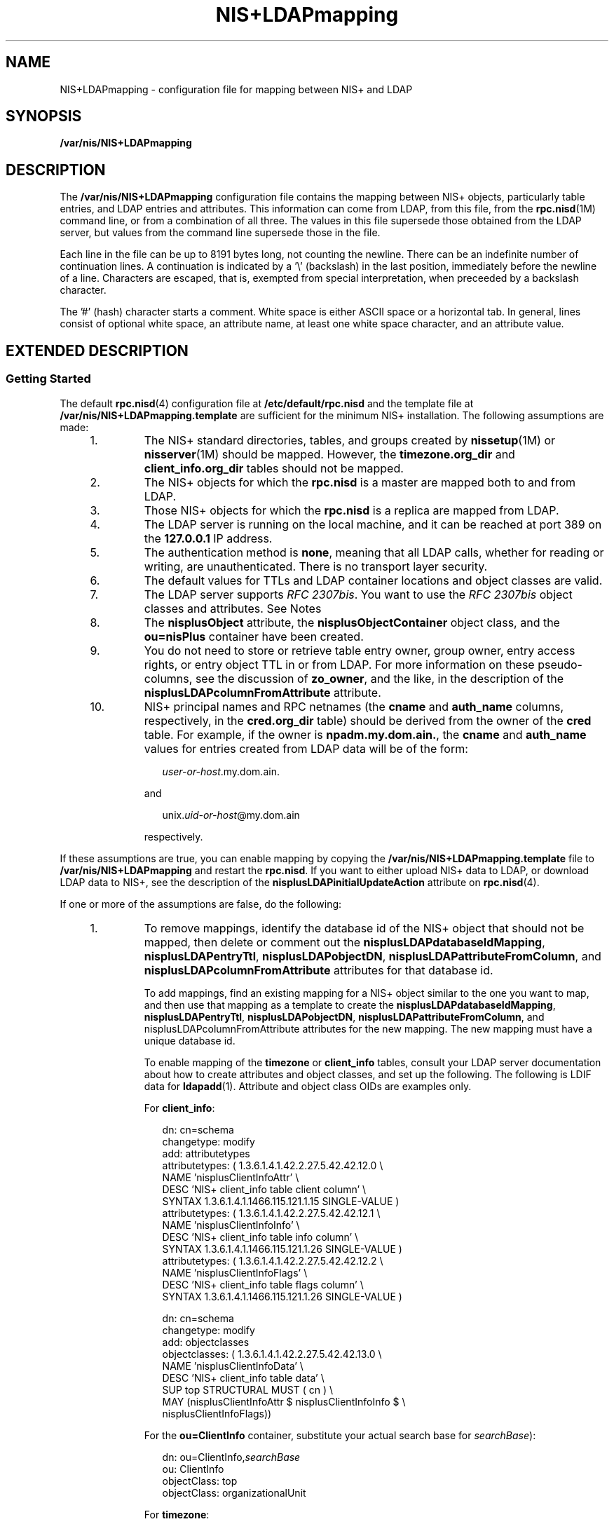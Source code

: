 '\" te
.\" Copyright (C) 2003, Sun Microsystems, Inc. All Rights Reserved
.\" Copyright (c) 2012-2013, J. Schilling
.\" Copyright (c) 2013, Andreas Roehler
.\" CDDL HEADER START
.\"
.\" The contents of this file are subject to the terms of the
.\" Common Development and Distribution License ("CDDL"), version 1.0.
.\" You may only use this file in accordance with the terms of version
.\" 1.0 of the CDDL.
.\"
.\" A full copy of the text of the CDDL should have accompanied this
.\" source.  A copy of the CDDL is also available via the Internet at
.\" http://www.opensource.org/licenses/cddl1.txt
.\"
.\" When distributing Covered Code, include this CDDL HEADER in each
.\" file and include the License file at usr/src/OPENSOLARIS.LICENSE.
.\" If applicable, add the following below this CDDL HEADER, with the
.\" fields enclosed by brackets "[]" replaced with your own identifying
.\" information: Portions Copyright [yyyy] [name of copyright owner]
.\"
.\" CDDL HEADER END
.TH NIS+LDAPmapping 4 "13 Feb 2003" "SunOS 5.11" "File Formats"
.SH NAME
NIS+LDAPmapping \- configuration file for mapping between NIS+ and LDAP
.SH SYNOPSIS
.LP
.nf
\fB/var/nis/NIS+LDAPmapping\fR
.fi

.SH DESCRIPTION
.sp
.LP
The
.B /var/nis/NIS+LDAPmapping
configuration file contains the mapping
between NIS+ objects, particularly table entries, and LDAP entries and
attributes. This information can come from LDAP, from this file, from the
.BR rpc.nisd (1M)
command line, or from a combination of all three. The
values in this file supersede those obtained from the LDAP server, but
values from the command line supersede those in the file.
.sp
.LP
Each line in the file can be up to 8191 bytes long, not counting the
newline. There can be an indefinite number of continuation lines. A
continuation is indicated by a '\e' (backslash) in the last position,
immediately before the newline of a line. Characters are escaped, that is,
exempted from special interpretation, when preceeded by a backslash
character.
.sp
.LP
The '#' (hash) character starts a comment. White space is either ASCII
space or a horizontal tab. In general, lines consist of optional white
space, an attribute name, at least one white space character, and an
attribute value.
.SH EXTENDED DESCRIPTION
.SS "Getting Started"
.sp
.LP
The default
.BR rpc.nisd (4)
configuration file at
.B /etc/default/rpc.nisd
and the template file at
.B /var/nis/NIS+LDAPmapping.template
are sufficient for the minimum NIS+
installation. The following assumptions are made:
.RS +4
.TP
1.
The NIS+ standard directories, tables, and groups created by
.BR nissetup (1M)
or
.BR nisserver "(1M) should be mapped. However, the"
.B timezone.org_dir
and
.B client_info.org_dir
tables should not be
mapped.
.RE
.RS +4
.TP
2.
The NIS+ objects for which the
.B rpc.nisd
is a master are mapped both
to and from LDAP.
.RE
.RS +4
.TP
3.
Those NIS+ objects for which the
.B rpc.nisd
is a replica are mapped
from LDAP.
.RE
.RS +4
.TP
4.
The LDAP server is running on the local machine, and it can be reached at
port 389 on the
.B 127.0.0.1
IP address.
.RE
.RS +4
.TP
5.
The authentication method is
.BR none ,
meaning that all LDAP calls,
whether for reading or writing, are unauthenticated. There is no transport
layer security.
.RE
.RS +4
.TP
6.
The default values for TTLs and LDAP container locations and object classes
are valid.
.RE
.RS +4
.TP
7.
The LDAP server supports
.IR "RFC 2307bis" .
You want to use the \fIRFC 2307bis\fR object classes and attributes. See Notes
.RE
.RS +4
.TP
8.
The
.B nisplusObject
attribute, the
.B nisplusObjectContainer
object
class, and the
.B ou=nisPlus
container have been created.
.RE
.RS +4
.TP
9.
You do not need to store or retrieve table entry owner, group owner, entry
access rights, or entry object TTL in or from LDAP. For more information on
these pseudo-columns, see the discussion of
.BR zo_owner ,
and the like, in
the description of the
.B nisplusLDAPcolumnFromAttribute
attribute.
.RE
.RS +4
.TP
10.
NIS+ principal names and RPC netnames (the
.B cname
and
.BR auth_name
columns, respectively, in the
.B cred.org_dir
table) should be derived
from the owner of the
.B cred
table. For example, if the owner is
.BR npadm.my.dom.ain. ,
the
.B cname
and
.B auth_name
values for
entries created from LDAP data will be of the form:
.sp
.in +2
.nf
\fIuser-or-host\fR.my.dom.ain.
.fi
.in -2

and
.sp
.in +2
.nf
unix.\fIuid-or-host\fR@my.dom.ain
.fi
.in -2

respectively.
.RE
.sp
.LP
If these assumptions are true, you can enable mapping by copying the
.B /var/nis/NIS+LDAPmapping.template
file to
.B /var/nis/NIS+LDAPmapping
and restart the
.BR rpc.nisd .
If you want
to either upload NIS+ data to LDAP, or download LDAP data to NIS+, see the
description of the
.B nisplusLDAPinitialUpdateAction
attribute on
.BR rpc.nisd (4).
.sp
.LP
If one or more of the assumptions are false, do the following:
.RS +4
.TP
1.
To remove mappings, identify the database id of the NIS+ object that should
not be mapped, then delete or comment out the
.BR nisplusLDAPdatabaseIdMapping ,
.BR nisplusLDAPentryTtl ,
.BR nisplusLDAPobjectDN ,
.BR nisplusLDAPattributeFromColumn ,
and
.B nisplusLDAPcolumnFromAttribute
attributes for that database id.
.sp
To add mappings, find an existing mapping for a NIS+ object similar to the
one you want to map, and then use that mapping as a template to create the
.BR nisplusLDAPdatabaseIdMapping ,
.BR nisplusLDAPentryTtl ,
.BR nisplusLDAPobjectDN ,
.BR nisplusLDAPattributeFromColumn ,
and
nisplusLDAPcolumnFromAttribute\fR attributes for the new mapping. The new
mapping must have a unique database id.
.sp
To enable mapping of the
.B timezone
or
.B client_info
tables,
consult your LDAP server documentation about how to create attributes and
object classes, and set up the following. The following is LDIF data for
.BR ldapadd (1).
Attribute and object class OIDs are examples only.
.sp
For
.BR client_info :
.sp
.in +2
.nf
dn: cn=schema
changetype: modify
add: attributetypes
attributetypes: ( 1.3.6.1.4.1.42.2.27.5.42.42.12.0 \e
   NAME 'nisplusClientInfoAttr' \e
   DESC 'NIS+ client_info table client column' \e
   SYNTAX 1.3.6.1.4.1.1466.115.121.1.15 SINGLE-VALUE )
attributetypes: ( 1.3.6.1.4.1.42.2.27.5.42.42.12.1 \e
   NAME 'nisplusClientInfoInfo' \e
   DESC 'NIS+ client_info table info column' \e
   SYNTAX 1.3.6.1.4.1.1466.115.121.1.26 SINGLE-VALUE )
attributetypes: ( 1.3.6.1.4.1.42.2.27.5.42.42.12.2 \e
   NAME 'nisplusClientInfoFlags' \e
   DESC 'NIS+ client_info table flags column' \e
   SYNTAX 1.3.6.1.4.1.1466.115.121.1.26 SINGLE-VALUE )

dn: cn=schema
changetype: modify
add: objectclasses
objectclasses:  ( 1.3.6.1.4.1.42.2.27.5.42.42.13.0 \e
   NAME 'nisplusClientInfoData' \e
   DESC 'NIS+ client_info table data' \e
   SUP top STRUCTURAL MUST ( cn ) \e
   MAY (nisplusClientInfoAttr $ nisplusClientInfoInfo $ \e
       nisplusClientInfoFlags))
.fi
.in -2

For the
.B ou=ClientInfo
container, substitute your actual search base
for
.IR searchBase ):
.sp
.in +2
.nf
dn: ou=ClientInfo,\fIsearchBase\fR
ou: ClientInfo
objectClass: top
objectClass: organizationalUnit
.fi
.in -2

For
.BR timezone :
.sp
.in +2
.nf
dn: cn=schema
changetype: modify
add: attributetypes
attributetypes: ( 1.3.6.1.4.1.42.2.27.5.42.42.15.0 \e
          NAME 'nisplusTimeZone' \e
          DESC 'tzone column from NIS+ timezone table' \e
          SYNTAX 1.3.6.1.4.1.1466.115.121.1.26 SINGLE-VALUE )

dn: cn=schema
changetype: modify
add: objectclasses
objectclasses:  ( 1.3.6.1.4.1.42.2.27.5.42.42.16.0 \e
          NAME 'nisplusTimeZoneData' \e
          DESC 'NIS+ timezone table data' \e
          SUP top STRUCTURAL MUST ( cn ) \e
          MAY ( nisplusTimeZone $ description ) )
.fi
.in -2

For the
.B ou=Timezone
container:
.sp
.in +2
.nf
dn: ou=Timezone,\fIsearchBase\fR
ou: Timezone
objectClass: top
objectClass: organizationalUnit
.fi
.in -2

Uncomment the mapping attributes for
.B timezone
and
.B client_info
in the mapping file, and restart the
.BR rpc.nisd (1M)
daemon.
.RE
.RS +4
.TP
2.
To disable write mapping, edit the
.B nisplusLDAPobjectDN
value for the
appropriate database id. Remove the
.B writeObjectSpec
value, leaving
only the
.B readObjectSpec
value. Make sure there are no trailing
colons.
.sp
To disable read mapping, remove the
.BR readObjectSpec ,
leaving the
database id, two colons, and the
.B writeObjectSpec
value.
.RE
.RS +4
.TP
3.
Replicas cannot write-map objects. Remove disable read mapping, remove
mapping entirely for the relevant database ids, as described above.
.RE
.RS +4
.TP
4.
Change the
.B preferredServerList
value to the correct server
address(es) and port(s). If configuration data is retrieved fromLDAP, also
edit the
.B nisplusLDAPpreferredServerList
value.
.RE
.RS +4
.TP
5.
Edit the
.B authenticationMethod
attribute value to the authentication
method that you want to use. If configuration data is retrieved from LDAP,
edit the
.B nisplusLDAPconfigAuthenticationMethod
value. If the method is
anything other than
.BR none ,
you will need to specify one or more of the
following, depending upon the method.
.sp
.ne 2
.mk
.na
.B nisplusLDAPconfigProxyUser
.ad
.br
.na
.B nisplusLDAPproxyUser
.ad
.sp .6
.RS 4n
The bind-DN to use for authentication.
.RE

.sp
.ne 2
.mk
.na
.B nisplusLDAPconfigProxyPassword
.ad
.br
.na
.B nisplusLDAPproxyPassword
.ad
.sp .6
.RS 4n
The password or key for the bind-DN and method. Make sure that the file
containing the password or key is protected from access by unauthorized
users.
.RE

To use transport layer security, set
.B nisplusLDAPconfigTLS
or
.B nisplusLDAPTLS
to
.BR ssl ,
and set
.B nisplusLDAPconfigTLSCertificateDBPath
or
.B nisplusLDAPTLSCertificateDBPath
to the file containing the certificate
DB. In order to successfully use authentication and transport layer
security, the server must also support the chosen values.
.RE
.RS +4
.TP
6.
To change the
.BR TTL s,
edit the \fBnisplusLDAPentryTtl\fR for the
appropriate database id.
.sp
To change LDAP container locations or object classes, edit the
.B nisplusLDAPobjectDN
value for the appropriate database id.
.RE
.RS +4
.TP
7.
To determine which object classes and attributes are supported, consult
your LDAP server documentation. If you are using the iPlanet directory
server, see
.BR idsconfig (1M)
for information to set up \fIRFC 2307bis\fR
object classes and attributes.
.RE
.RS +4
.TP
8.
Refer to your LDAP server documentation for how to create attributes and
object classes, and set up the following:
.sp
.in +2
.nf
dn: cn=schema
changetype: modify
add: attributetypes
attributetypes: ( 1.3.6.1.4.1.42.2.27.5.42.42.1.0 \e
          NAME 'nisplusObject' \e
          DESC 'An opaque representation of a NIS+ object' \e
          SYNTAX 1.3.6.1.4.1.1466.115.121.1.5 SINGLE-VALUE )

dn: cn=schema
changetype: modify
add: objectclasses
objectclasses: ( 1.3.6.1.4.1.42.2.27.5.42.42.2.0 \e
         NAME 'nisplusObjectContainer' \e
         SUP top STRUCTURAL DESC 'Abstraction of a NIS+ object' \e
         MUST ( cn $ nisplusObject ) )

.fi
.in -2

.B ou=nisPlus
is a container assumed to reside at the
.BR defaultSearchBase .
See
.BR rpc.nisd (4).
The following LDIF input to
.BR ldapadd (1)
will create the
.BR "ou=nisPlus container" .
Replace
.B dc=some,dc=domain
with your actual base.
.sp
.in +2
.nf
dn: ou=nisPlus,dc=some,dc=domain
ou: nisPlus
objectClass: top
objectClass: organizationalUnit
.fi
.in -2

The
.BR nisplusObjectContainer ,
.BR nisplusObject ,
and
.BR ou=nisPlus
labels are suggestions. If you change
.BR nisplusObjectContainer ,
or
ou=nisPlus\fR, edit the mapping file to reflect this. To change
.BR nisplusObject ,
for example, to
.BR myObject ,
add
.B nisplusObject=myObject
to the
.B filterAttrValList
and
.B attrValList
portions of the
.B readObjectSpec
and
.B writeObjectSpec
of the
.B nisplusLDAPobjectDN
value for the
mapping. See the description of
.B nisplusLDAPobjectDN
below.
.RE
.RS +4
.TP
9.
Refer to your LDAP server documentation for how to create attributes and
object classes, and set up the following. The following is LDIF data for
.BR ldapadd (1).
Attribute and object class OIDs are examples only.
.sp
.in +2
.nf
dn: cn=schema
changetype: modify
add: attributetypes
attributetypes: ( 1.3.6.1.4.1.42.2.27.5.42.42.4.0 \e
          NAME 'nisplusEntryOwner' \e
          DESC 'Opaque representation of NIS+ entry owner' \e
          SYNTAX 1.3.6.1.4.1.1466.115.121.1.26 SINGLE-VALUE )
attributetypes: ( 1.3.6.1.4.1.42.2.27.5.42.42.4.1 \e
          NAME 'nisplusEntryGroup' \e
          DESC 'Opaque representation of NIS+ entry group' \e
          SYNTAX 1.3.6.1.4.1.1466.115.121.1.26 SINGLE-VALUE )
attributetypes: ( 1.3.6.1.4.1.42.2.27.5.42.42.4.2 \e
          NAME 'nisplusEntryAccess' \e
          DESC 'Opaque representation of NIS+ entry access' \e
          SYNTAX 1.3.6.1.4.1.1466.115.121.1.26 SINGLE-VALUE )
attributetypes: ( 1.3.6.1.4.1.42.2.27.5.42.42.4.3
          NAME 'nisplusEntryTtl' \e
          DESC 'Opaque representation of NIS+ entry TTL' \e
          SYNTAX 1.3.6.1.4.1.1466.115.121.1.26 SINGLE-VALUE )

dn: cn=schema
changetype: modify
add: objectclasses
objectclasses:  ( 1.3.6.1.4.1.42.2.27.5.42.42.5.0 \e
       NAME 'nisplusEntryData' \e
       SUP top STRUCTURAL DESC 'NIS+ entry object non-column data' \e
       MUST ( cn ) MAY ( nisplusEntryOwner $ nisplusEntryGroup $ \e
       nisplusEntryAccess $ nisplusEntryTtl ) )
.fi
.in -2

Edit the mapping file to enable storing entry owner, group, access, and TTL
in LDAP. The template mapping file
.B /var/nis/NIS+LDAPmapping.template
has commented-out sections for the
.B passwd
and
.B cred
database ids
that show how this can be done.
.RE
.RS +4
.TP
10.
To preserve the
.B cname
and
.B auth_name
column data when
.B cred.org_dir
entries are stored in NIS+, you can create the
.B nisplusPrincipalName
and
.B nisplusNetname
attributes. See your
LDAP server documentation for how to create attributes and object classes,
and set up the following:
.sp
.in +2
.nf
dn: cn=schema
changetype: modify
add: attributetypes
attributetypes: ( 1.3.6.1.4.1.42.2.27.5.42.42.7.0 \e
          NAME 'nisplusPrincipalName' \e
          DESC 'NIS+ principal name' \e
          EQUALITY caseIgnoreIA5Match SINGLE-VALUE \e
          SYNTAX 1.3.6.1.4.1.1466.115.121.1.15 )
attributetypes: ( 1.3.6.1.4.1.42.2.27.5.42.42.9.0 \e
          NAME 'nisplusNetname' \e
          DESC 'Secure RPC netname' \e
          EQUALITY caseIgnoreIA5Match SINGLE-VALUE \e
          SYNTAX 1.3.6.1.4.1.1466.115.121.1.15 )

dn: cn=schema
changetype: modify
add: objectclasses
objectclasses:  ( 1.3.6.1.4.1.42.2.27.5.42.42.10.0
         NAME 'nisplusAuthName' \e
         SUP top AUXILLIARY DESC 'NIS+ authentication identifiers' \e
         MAY ( nisplusPrincipalName $ nisplusNetname ) )
.fi
.in -2

Edit the mapping file to use the new
.B nisplusPrincipalName
and
.BR nisplusNetname .
The template
.B /var/nis/NIS+LDAPmapping
file
.RB "contains commented-out sections that support the" " nisplusPrincipalName"
and
.B nisplusNetname
attributes. See the
.BR nisplusLDAPobjectDN ,
.B nisplusLDAPattributeFromColumn
and
.B nisplusLDAPcolumnFromAttribute
attribute values for the
.BR credlocal ,
.BR creduser ,
and
.B crednode
database ids .
.RE
.SS "Attributes for Data Mapping"
.sp
.LP
The following attributes are recognized. Any values specified for these
attributes in the file, including an empty value, override values obtained
from LDAP.
.sp
.LP
There are several attributes that can have multiple values, one for each
database id. Depending on the source, the multiple values are specified in
the following ways:
.sp
.ne 2
.mk
.na
.B LDAP
.ad
.RS 11n
.rt
Multi-valued attributes, where each value corresponds to one database id.
.RE

.sp
.ne 2
.mk
.na
.B File
.ad
.RS 11n
.rt
One line, which may be continued, for each value (database id). The line
starts with the name of the attribute
.RE

.sp
.ne 2
.mk
.na
.B Command
.ad
.RS 11n
.rt
 \fB-x\fR option for each value (database id).
.RE

.sp
.LP
Unless otherwise noted, all elements of the syntaxes below may be
surrounded by white space. Separator characters and white space must be
escaped if they are part of syntactic elements.
.sp
.ne 2
.mk
.na
.B nisplusLDAPdatabaseIdMapping
.ad
.sp .6
.RS 4n
Maps a database id to a NIS+ object. If the object name is not fully
qualified, that is, it does not end in a dot, the
.B nisplusLDAPbaseDomain
is appended. See
.BR rpc.nisd (4).
There is no
default value. The syntax of the value is:
.sp
.in +2
.nf
databaseId ":" objectspec
.fi
.in -2

where
.sp
.ne 2
.mk
.na
.B databaseId
.ad
.RS 14n
.rt
Label identifying a subset of a NIS+ object for mapping purposes.
.RE

.sp
.ne 2
.mk
.na
.B objectspec
.ad
.RS 14n
.rt
\fBobjectname | "[" indexlist "]" tablename\fR
.RE

.sp
.ne 2
.mk
.na
.B objectname
.ad
.RS 14n
.rt
The name of a NIS+ object (including tables)
.RE

.sp
.ne 2
.mk
.na
.B tablename
.ad
.RS 14n
.rt
The name of a NIS+ table
.RE

.sp
.ne 2
.mk
.na
.B indexlist
.ad
.RS 14n
.rt
\fBcolspec ["," colspec]\fR
.RE

.sp
.ne 2
.mk
.na
.B colspec
.ad
.RS 14n
.rt
\fBcolname "=" colvalue\fR
.RE

.sp
.ne 2
.mk
.na
.B colname
.ad
.RS 14n
.rt
The name of a column in the table
.RE

.sp
.ne 2
.mk
.na
.B colvalue
.ad
.RS 14n
.rt
\fBcolvaluestring | \e" colvaluestring \e"\fR
.RE

The
.B [indexlist]tablename
form is intended for those cases where it is
necessary to select a subset of a NIS+ table. The subset are those NIS+
entries that match the
.BR indexlist .
If there are multiple indexed
specifications for a particular NIS+ table, they are tried in the order
retrieved until one matches. Note that retrieval order usually is
unspecified for multi-valued LDAP attributes. Hence, if using indexed
specifications when
.B nisplusLDAPdatabaseIdMapping
is retrieved from
LDAP, make sure that the subset match is unambiguous.
.sp
If the
.B colvaluestring
contains white space or commas, it must either
be surrounded by double quotes, or the special characters must be
escaped.Wildcards are allowed in the
.BR colvaluestring .
If the
.B objectname
or
.B tablename
is not fully qualified, the
.B nisplusLDAPbaseDomain
value is appended. If the
.B objectname
is
empty the value of
.B nisplusLDAPbaseDomain
is substituted.
.sp
The following example shows how to associate the
.B passwd
database id
with the
.B passwd.org_dir
table:
.sp
.in +2
.nf
passwd:passwd.org_dir
.fi
.in -2

The following example shows how to associate the LOCAL entries in the
.B cred.org_dir
table with the
.B credlocal
database id:
.sp
.in +2
.nf
credlocal:[auth_type=LOCAL]cred.org_dir
.fi
.in -2

The following example shows how to use the
.B creduser
database id for
those entries in the
.B cred.org_dir
table that represent credentials
(keys) for users. That is, they have a
.B netname
.RB ( auth_name )
of
the type
.BR unix.<numeric-id>@domain .
.sp
.in +2
.nf
creduser:[auth_type="D*",auth_name="unix.[0-9]*"]cred.org_dir
.fi
.in -2

.RE

.sp
.ne 2
.mk
.na
.B nisplusLDAPentryTtl
.ad
.sp .6
.RS 4n
Establish TTLs for NIS+ entries derived from LDAP. The syntax of the value
is:
.sp
.in +2
.nf
databaseId ":" initialTTLlo ":" initialTTLhi ":" runningTTL
.fi
.in -2

.sp
.ne 2
.mk
.na
.B initialTTLlo
.ad
.RS 16n
.rt
The lower limit for the initial TTL (in seconds) for data read from disk
when the
.B rpc.nisd
starts, or from LDAP during an initial down-load.
See
.BR rpc.nisd (4)
for the description of the
.B nisplusLDAPinitialUpdate
attribute. If
.B initialTTLhi
also is
specified, the actual
.B initialTTL
will be randomly selected from the
interval
.B initialTTLlo
to
.BR initialTTLhi ,
inclusive. If the field
is left empty, it yields the default value of 1800 seconds.
.RE

.sp
.ne 2
.mk
.na
.B initialTTLhi
.ad
.RS 16n
.rt
The upper limit for the initial TTL. If left empty, it defaults to 5400.
.RE

.sp
.ne 2
.mk
.na
.B runningTTL
.ad
.RS 16n
.rt
The TTL (in seconds) for data retrieved from LDAP while the
.B rpc.nisd
is running. Leave the field empty to obtain the default value of 3600
seconds.
.RE

If there is no specification of TTLs for a particular
.BR databaseId ,
the
default values are used. If the
.B initialTTLlo
and
.BR initialTTLhi
have the same value, the effect will be that all data known to the
.B rpc.nisd
at startup times out at the same time. Depending on NIS+ data
lookup patterns, this could cause spikes in rpc.nisd-to-LDAP traffic. In
order to avoid that, you can specify different
.B initialTTLlo
and
.B initialTTLhi
values and obtain a spread in initial TTLs. The NIS+
object TTL is a separate and distinct entity used for other purposes,
notably the TTL of NIS+ directory objects in the shared directory cache
managed by the
.BR nis_cachemgr "(1M). There is no connection between the"
.B nisplusLDAPentryTtl
and object TTL values for a NIS+ object.
.sp
The following example shows how to specify that entries in the NIS+ hosts
table read from LDAP should be valid for four hours. When the
.B rpc.nisd
restarts, the disk database entries are valid for between two and three
hours.
.sp
.in +2
.nf
hosts:7200:10800:14400
.fi
.in -2

.RE

.sp
.ne 2
.mk
.na
.B nisplusLDAPobjectDN
.ad
.sp .6
.RS 4n
Specifies the connection between a
.B databaseId
and the LDAP directory.
The syntax of the value is:
.sp
.in +2
.nf
databaseId ":" objectDN *( ";" objectDN )
.fi
.in -2

.sp
.ne 2
.mk
.na
.B objectDN
.ad
.RS 21n
.rt
\fBreadObjectSpec [":"[writeObjectSpec]]\fR
.RE

.sp
.ne 2
.mk
.na
.B readObjectSpec
.ad
.RS 21n
.rt
[\fBbaseAndScope [filterAttrValList]]\fR
.RE

.sp
.ne 2
.mk
.na
.B writeObjectSpec
.ad
.RS 21n
.rt
\fB[baseAndScope [attrValList [":" deleteDisp]]]\fR
.RE

.sp
.ne 2
.mk
.na
.B baseAndScope
.ad
.RS 21n
.rt
\fB[baseDN] ["?" [scope]]\fR
.RE

.sp
.ne 2
.mk
.na
.B filterAttrValList
.ad
.RS 21n
.rt
\fB["?" [filter | attrValList]]\fR
.RE

.sp
.ne 2
.mk
.na
.B scope
.ad
.RS 21n
.rt
\fB"base" | "one" | "sub"\fR
.RE

.sp
.ne 2
.mk
.na
.B attrValList
.ad
.RS 21n
.rt
\fBattribute "=" value *("," attribute "=" value)\fR
.RE

.sp
.ne 2
.mk
.na
.B deleteDisp
.ad
.RS 21n
.rt
\fB"always" | perDbId | "never"\fR
.RE

.sp
.ne 2
.mk
.na
.B perDbId
.ad
.RS 21n
.rt
\fB"dbid" "=" delDatabaseId\fR
.RE

.sp
.ne 2
.mk
.na
.B delDatabaseId
.ad
.RS 21n
.rt
database id per
.B nisplusLDAPdatabaseIdMapping
above.
.RE

The
.B baseDN
defaults to the value of the
.B defaultSearchBase
attribute. If the
.B baseDN
ends in a comma, the
.B defaultSearchBase
is appended.
.sp
.B scope
defaults to
.BR one .
It has no meaning and is ignored in a
.BR writeObjectSpec .
The
.B filter
is an LDAP search filter. There is
no default value. The
.B attrValList
is a list of attribute and value
pairs. There is no default value. As a convenience, if an
.B attrValList
is specified in a
.BR readObjectSpec ,
it is converted to a search filter
by ANDing together the attributes and values. For example, the attribute and
value list:
.sp
.in +2
.nf
objectClass=posixAccount,objectClass=shadowAccount
.fi
.in -2

is converted to the filter:
.sp
.in +2
.nf
(&(objectClass=posixAccount)(objectClass=shadowAccount))
.fi
.in -2

Entry objects are mapped by means of the relevant table mapping rules in
the
.B nisplusLDAPattributeFromColumn
and
.B nisplusLDAPcolumnFromAttribute
attributes. Entry objects do not have
explicit
.B nisplusLDAPobjectDN
attributes.
.sp
If a
.B writeObjectSpec
is omitted, and there is no trailing colon, the
effect is to not attempt writes at all. If there is a trailing colon after
the
.BR readObjectSpec ,
it is implied that the
.B writeObjectSpec
is
the same as the
.BR readObjectSpec .
.sp
Note that writes only are attempted by a master server for the mapped NIS+
object. Replicas silently ignore any
.BR writeObjectSpec:s .
.sp
The
.B deleteDisp
specifies how NIS+ object deletion should be reflected
in LDAP. The following values are recognized:
.sp
.ne 2
.mk
.na
.B always
.ad
.RS 22n
.rt
Always attempt to remove the LDAP entry. This is the default.
.RE

.sp
.ne 2
.mk
.na
.B dbid=delDatabaseId
.ad
.RS 22n
.rt
Set the mapped entries to values specified by the
.B nisplusLDAPattributeFromColumn
attribute values for
.BR delDatabaseId .
This only makes sense for the
.BR databaseId:s
corresponding to NIS+ tables or subsets of tables. For other NIS+ objects,
if
.B dbid=
is specified, the action will be
.BR always .
In the
.BR delDatabaseId ,
deletion of individual attributes can be specified by
leaving the RHS of the
.B =
in a mapping rule empty. The
.B delDatabaseId
rule set should specify a
.BR dn .
Otherwise, \fBthe rpc.nisd\fR might try to derive a \fBdn\fR by performing an LDAP lookup on
the attributes and values from the rule set, quite possibly with unexpected
results.
.RE

.sp
.ne 2
.mk
.na
.B never
.ad
.RS 22n
.rt
Upon NIS+ object deletion, the corresponding LDAP data is left unchanged.
If the NIS+ object is an entry, this means that the only effect of the
deletion is to temporarily remove it from the
.BR rpc.nisd "'s cache."
.RE

The following is an example of how to get the
.B ipnodes
table entries
from the
.B ou=Hosts
container under the default search base, and write
to the same place.
.sp
.in +2
.nf
ipnodes:ou=Hosts,?one?objectClass=ipHost:
.fi
.in -2

The following example shows how to obtain the
.B passwd
table entries
from the
.B ou=People
containers under the default search base, and also
from
.BR dc=another,dc=domain .
The latter is an example of the equivalent
of and replacement for a NIS+ table path. Writes should only be attempted to
the first
.BR objectDN .
NIS+ entry deletions for the first
.B objectDN
are not reflected in LDAP:
.sp
.in +2
.nf
passwd:ou=People,?one?objectClass=shadowAccount,\e
                objectClass=posixAccount::never;\e
        ou=People,dc=another,dc=domain,?one?\e
                objectClass=shadowAccount,\e
                objectClass=posixAccount
.fi
.in -2

The following example shows how to obtain the
.B passwd
table entries
from the
.B ou=People
container under the default search base. Upon NIS+
entry deletion, update the LDAP entry per the
.B passwd_delete
database
id:
.sp
.in +2
.nf
passwd:ou=People,?one?objectClass=shadowAccount,\e
                objectClass=posixAccount::\e
        dbid=passwd_delete
.fi
.in -2

where
.B nisplusLDAPattributeFromColumn
for
.B passwd_delete
could
be:
.sp
.in +2
.nf
passwd_delete:\e
        dn=("uid=%s,", name), \e
        uid=name, \e
        userPassword=("*NP*"), \e
        uidNumber=uid, \e
        gidNumber=gid, \e
        gecos=("INVALID: %s", gcos), \e
        homeDirectory=home, \e
        loginShell=("/bin/false"), \e
        (shadowLastChange,shadowMin,shadowMax, \e
         shadowWarning, shadowInactive,shadowExpire, \e
         shadowFlag)=(shadow, ":"), \e
        nisplusEntryOwner=zo_owner, \e
        nisplusEntryGroup=zo_group, \e
        nisplusEntryAccess=zo_access
.fi
.in -2

.RE

.sp
.ne 2
.mk
.na
.B nisplusLDAPcolumnFromAttribute
.ad
.sp .6
.RS 4n
 Specifies how a NIS+ table and column value is derived from LDAP attribute
values. The syntax is:
.sp
.in +2
.nf
databaseId ":" colattrspec *("," colattrspec)
.fi
.in -2

The format of
.B colattrspec
is shown below in the discussion of the
column and attribute conversion syntax.
.sp
The following is an example of how to map by direct copy and assignment the
value of the
.B ipHostNumber
attribute to the
.B addr
column:
.sp
.in +2
.nf
addr=ipHostNumber
.fi
.in -2

Formats for the column and attribute conversion syntax are discussed below,
including examples of complex attribute to column conversions..
.sp
There are four special pseudo-columns that are used to indicate non-column
entry object data:
.sp
.ne 2
.mk
.na
.B zo_owner
.ad
.RS 13n
.rt
The NIS+ principal that owns the entry object. By default, the
.B zo_owner
value is inherited from the table.
.RE

.sp
.ne 2
.mk
.na
.B zo_group
.ad
.RS 13n
.rt
The NIS+ group owner of the entry object. By default, the
.B zo_group
value is inherited from the table.
.RE

.sp
.ne 2
.mk
.na
.B zo_access
.ad
.RS 13n
.rt
The NIS+ access rights to the entry. Table column rights are stored in the
table. By default, the
.B zo_access
value is inherited from the table.
.RE

.sp
.ne 2
.mk
.na
.B zo_ttl
.ad
.RS 13n
.rt
The NIS+ TTL for the entry. This is not the TTL for the entry when cached
by the
.BR rpc.nisd .
By default, the
.B zo_ttl
value is inherited from
the table.
.RE

The default
.B /var/nis/NIS+LDAPmapping.template
assumes the existence
of the following corresponding LDAP attributes in the containers for the
.B passwd
and
.B cred
tables:
.br
.in +2
.B nisplusEntryOwner
.in -2
.br
.in +2
.B nisplusEntryGroup
.in -2
.br
.in +2
.B nisplusEntryAccess
.in -2
.br
.in +2
.B nisplusEntryTtl
.in -2
These attributes are not part of any schema specified in an
.I RFC
or
similar document. They must be created if they are to be used. They are
assumed to belong to the as
.B nisplusEntryData
object class, and they
contain a single string value. The format of this string is private, and
subject to change without notice.
.sp
For most tables, the non-column entry data can be inherited from the
containing table, and the pseudo-columns should be left unmapped. Notable
exceptions are the
.B passwd
and
.B cred
tables, if individual users
have access to modify their own passwd and cred entries. This would usually
be the case if the site is not running the
.BR rpc.nispasswdd (1M)
daemon.
.RE

.sp
.ne 2
.mk
.na
.B nisplusLDAPattributeFromColumn
.ad
.sp .6
.RS 4n
Specifies how an LDAP attribute value is derived from NIS+ table and column
values. The syntax is:
.sp
.in +2
.nf
databaseId ":" colattrspec *("," colattrspec )
.fi
.in -2

The format of
.B colattrspec
is shown below in the discussion of the
column and attribute conversion syntax.
.sp
As a special case, if the
.B dn
attribute value derived from a
.B colattrspec
ends in a comma (','), the
.B baseDN
from the
.B writeObjectSpec
is appended.
.sp
The following is an example of how to map the value of the
.BR addr
column to the
.B ipHostNumber
attribute by direct copy and assignment:
.sp
.in +2
.nf
ipHostNumber=addr
.fi
.in -2

All relevant attributes, including the
.BR dn ,
must be specified.
Non-column entry object data can be mapped as noted under the discussion of
.B nisplusLDAPcolumnFromAttribute
above.
.RE

.SS "Column and Attribute Conversion Syntax"
.sp
.LP
The general format of a
.B colattrspec
is:
.sp
.in +2
.nf
colattrspec     = lhs "=" rhs
lhs             = lval | namespeclist
rhs             = rval | [namespec]
namespeclist    = namespec | "(" namespec *("," namespec) ")"
.fi
.in -2

.sp
.LP
The
.B lval
and
.B rval
syntax are defined below at Values. The
format of a
.B namespec
is:
.sp
.ne 2
.mk
.na
.B namespec
.ad
.RS 16n
.rt
\fB["ldap:"] attrspec [searchTriple] | ["nis+:"] colspec  [objectspec]\fR
.RE

.sp
.ne 2
.mk
.na
.B colspec
.ad
.RS 16n
.rt
\fBcolumn | "(" column ")"\fR
.RE

.sp
.ne 2
.mk
.na
.B attrspec
.ad
.RS 16n
.rt
\fBattribute | "(" attribute ")"\fR
.RE

.sp
.ne 2
.mk
.na
.B searchTriple
.ad
.RS 16n
.rt
\fB":" [baseDN] ["?" [scope] ["?" [filter]]]\fR
.RE

.sp
.ne 2
.mk
.na
.B baseDN
.ad
.RS 16n
.rt
Base
.B DN
for search
.RE

.sp
.ne 2
.mk
.na
.B filter
.ad
.RS 16n
.rt
LDAP search filter
.RE

.sp
.ne 2
.mk
.na
.B objectspec
.ad
.RS 16n
.rt
.B objectspec
per
.BR nisplusLDAPdatabaseIdMapping
.RE

.sp
.LP
The repository specification in a
.B namespec
defaults as follows:
.RS +4
.TP
.ie t \(bu
.el o
For assignments to a column,
.B nis+:
on the LHS,
.BR ldap :
on the
RHS. NIS+ column values on the RHS are those that exist before the NIS+
entry is modified.
.RE
.RS +4
.TP
.ie t \(bu
.el o
For assignments to an attribute,
.B ldap:
on the LHS,
.B nis+:
on the
RHS. LDAP attribute values on the RHS are those that exist before the LDAP
entry is modified.
.RE
.sp
.LP
Enclosing the column or attribute name in parenthesis denotes a list of
column or attribute values. For attributes, the meaning is the list of all
attributes of that name, and the interpretation depends on the context. See
the discussion at Values. This list specification is ignored when a
.B searchTriple
or
.B objectspec
is supplied.
.sp
.LP
For columns, the
.B (colname)
syntax is used to map multiple attribute
instances to multiple NIS+ entries.
.sp
.LP
The
.B searchTriple
can be used to specify an attribute from a location
other than the read or write target. The defaults are as follows:
.sp
.ne 2
.mk
.na
.B baseDN
.ad
.RS 10n
.rt
If omitted, the default is the current
.BR objectDN .
If the
.BR baseDN
ends in a comma, the value of the
.B defaultSearchBase
attribute is
appended.
.RE

.sp
.ne 2
.mk
.na
.B scope
.ad
.RS 10n
.rt
.B one
.RE

.sp
.ne 2
.mk
.na
.B filter
.ad
.RS 10n
.rt
Empty
.RE

.sp
.LP
Similarly, the
.B objectspec
can be used to specify a column value from
a NIS+ table other than the one implicitly indicated by the
.BR databaseId .
If
.B searchTriple
or
.B objectspec
is explicitly
specified in a
.BR namespec ,
the retrieval or assignment, whether from or
to LDAP or NIS+, is performed without checking if read and write are enabled
for the LDAP container or NIS+ table.
.sp
.LP
Omitting the
.B namespec
in an
.B rhs
is only allowed if the
.B lhs
is one or more attributes. The effect is to delete the specified
attribute(s). In all other situations, an omitted
.B namespec
means that
the rule is ignored.
.sp
.LP
The
.B filter
can be a value. See Values. For example, to find the
.B ipHostNumber
using the
.BR cn ,
you could specify the following in
the
.B filter
field:
.sp
.in +2
.nf
ldap:ipHostNumber:?one?("cn=%s", (cname, "%s.*"))
.fi
.in -2

.sp
.LP
In order to remove ambiguity, the unmodified value of a single column or
attribute must be specified as the following when used in the filter
field.
.sp
.in +2
.nf
("%s", namespec)
.fi
.in -2

.sp
.LP
If the
.B filter
is not specified, the
.B scope
will be
.BR base ,
and the
.B baseDN
is assumed to be the
.B DN
of the entry that
contains the attribute to be retrieved or modified. To use previously
existing column or attribute values in the mapping rules requires a lookup
to find those values. Obviously, this will add to the time required to
perform the modification. Also, there is a window between the time when a
value is retrieved, and then slightly later, stored back. If the values have
changed in the mean time, the change may be overwritten.
.sp
.LP
When
.BR colattrspec s
are grouped into rule sets, in the value of a
.B nisplusLDAPcolumnFromAttribute
or
.BR nisplusLDAPattributeFromColumn
attribute, the evaluation of the
.BR colattrspec s
proceed in the listed
order. However, evaluation may be done in parallel for multiple
\fBcolattrspec\fRs. If there is an error when evaluating a certain
.BR colattrspec ,
including retrieval or assignment of entry or column
values, the extent to which the other
.B colattrspec
rules are evaluated
is unspecified
.SS "Wildcards"
.sp
.LP
Where wildcard support is available, it is of the following limited form:
.sp
.ne 2
.mk
.na
.B *
.ad
.RS 9n
.rt
Matches any number of characters.
.RE

.sp
.ne 2
.mk
.na
.B [x]
.ad
.RS 9n
.rt
Matches the character
.BR x .
.RE

.sp
.ne 2
.mk
.na
.B [x-y]
.ad
.RS 9n
.rt
Matches any character in the range
.B x
to
.BR y ,
inclusive..
.RE

.sp
.LP
Combinations such as
.B [a-cA-C0123]
are also allowed.This example would
match any one of
.BR a ,
.BR b ,
.BR c ,
.BR A ,
.BR B ,
.BR C ,
.BR 0 ,
.BR 1 ,
.BR 2 ,
or
.BR 3 .
.SS "Substring Extraction"
.sp
.in +2
.nf
substringextract = "(" namespec "," matchspec ")"
name             = column or attribute name
matchspec        = \" formatstring \"
.fi
.in -2

.sp
.LP
The
.B matchspec
is a string like the
.BR scanf (3C)
format string,
except that there may be at most one format specifier, a single
.BR %s .
The output value of the
.B substringextract
is the substring matching the
location of the
.BR %s .
.sp
.LP
If there is no
.B %s
in the
.BR formatstring ,
it must instead be a
single character, which is assumed to be a field separator for the
.BR namespec .
The output values are the field values. Wild cards are
supported. If there is no match, the output value is the empty string,
\fB""\fR.
.sp
.LP
For example, if the column
.B cname
has the value
.BR user.some.domain.name. ,
the value of the expression:
.sp
.in +2
.nf
(cname, "%s.*")
.fi
.in -2

.sp
.LP
is
.BR user ,
which can be used to extract the user name from a NIS+
principal name.
.sp
.LP
Similarly, use this expression to extract the third of the colon-separated
fields of the
.B shadow
column:
.sp
.in +2
.nf
(shadow, "*:*:%s:*")
.fi
.in -2

.sp
.LP
This form can be used to extract all of the
.B shadow
fields. However, a
simpler way to specify that special case is:
.sp
.in +2
.nf
(shadow, ":")
.fi
.in -2

.SS "Values"
.sp
.in +2
.nf
lval           = "(" formatspec "," namespec *("," namespec) ")"
rval           = "(" formatspec ["," namelist ["," elide] ] ")"
namelist       = name_or_sse *( "," name_or_sse)
name_or_sse    = namespec | substringextract
formatspec     = \" formatstring \"
formatstring   = A string combining text and \fB%\fR field specifications
elide          =\" singlechar \"
singlechar     = Any character
.fi
.in -2

.sp
.LP
This syntax is used to produce
.B rval
values that incorporate column or
attribute values, in a manner like
.BR printf (3C),
or to perform
assignments to
.B lval
like
.BR scanf (3C).
One important restriction is
that the format specifications,\fB%\fR plus a single character, use the
designations from
.BR ber_encode "(3LDAP). Thus, while"
.B %s
is used to
extract a string value,
.B %i
causes BER conversion from an integer.
Formats other than
.BR %s ,
for instance,
.BR %i ,
are only meaningfully
defined in simple format strings without any other text.
.sp
.LP
The following
.B ber_printf()
format characters are recognized:
.sp
.in +2
.nf
b  i  B  n  o  s
.fi
.in -2

.sp
.LP
If there are too few format specifiers, the format string may be repeated
as needed.
.sp
.LP
When used as an
.BR lval ,
there is a combination of pattern matching and
assignment, possibly to multiple columns or attributes.
.sp
.LP
For example, in an assignment to an attribute, if the value of the
.B addr
column is
.BR 1.2.3.4 ,
the
.BR rval :
.sp
.in +2
.nf
("ipNetworkNumber=%s,", addr)
.fi
.in -2

.sp
.LP
produces the value
.BR ipNetworkNumber=1.2.3.4, ,
while:
.sp
.in +2
.nf
("(%s,%s,%s)", host, user, domain)
.fi
.in -2

.sp
.LP
results in \fB(assuming host="xyzzy", user="-", domain="x.y.z")
"(xyzzy,-,x.y.z)"\fR. The elide character feature is used with attribute
lists. For example:
.sp
.in +2
.nf
("%s,", (mgrprfc822mailmember), ",")
.fi
.in -2

.sp
.LP
concatenates all
.B mgrprfc822mailmember
values into one comma-separated
string, and then elides the final trailing comma. Thus, for
.sp
.in +2
.nf
mgrprfc822mailmember=usera
mgrprfc822mailmember=userb
mgrprfc822mailmember=userc
.fi
.in -2

.sp
.LP
the value would be
.BR usera,userb,userc .
.sp
.LP
If the NIS+ column
.B intval
is in binary format, that is, the
.B B
column flag is set, and it is to be interpreted as an integer, the
following:
.sp
.in +2
.nf
("%i", intval)
.fi
.in -2

.sp
.LP
produces a value suitable for assignment to an integer-valued attribute.
.sp
.LP
The
.B nisPublicKey
attribute encodes the algorithm type and number
(equivalent to the
.B auth_type
column) and the public key as a single
string such as
.B {dh192-0}xxxxxxxx
(public key truncated for clarity).
The following will extract the corresponding
.B auth_type
and
.B public_data
values:
.sp
.in +2
.nf
("{%s}%s", auth_type, public_data)
.fi
.in -2

.sp
.LP
As a special case, to combine an LHS extraction with an RHS implicit list
creates multiple entries and values. For example,
.sp
.in +2
.nf
("(%s,%s,%s)", host, user, domain)=(nisNetgroupTriple)
.fi
.in -2

.sp
.LP
creates one NIS+ entry for each
.B nisNetgroupTriple
value.
.SS "Assignments"
.sp
.LP
The assignment syntax, also found at Column and Attribute Conversion
Syntax, is as follows:
.sp
.in +2
.nf
colattrspec    = lhs "=" rhs
lhs            = lval | namespeclist
rhs            = rval | namespec
namespeclist   = namespec | "(" namespec *("," namespec) ")"
.fi
.in -2

.sp
.LP
By using the syntax defined above, the general form of a simple assignment,
which is a one-to-one mapping of column to attribute, would be:
.sp
.in +2
.nf
("%s", colname)=("%s", attrname)
.fi
.in -2

.sp
.LP
As a convenient short-hand, this can also be written as:
.sp
.in +2
.nf
colname=attrname
.fi
.in -2

.sp
.LP
A list specification, which is a name enclosed in parenthesis, can be used
to make many-to-many assignments. The expression:
.sp
.in +2
.nf
(colname)=(attrname)
.fi
.in -2

.sp
.LP
where there are multiple instances of
.BR attrname ,
creates one NIS+
entry for each such instance, differentiated by their
.B colname
values.
The following combinations of lists are allowed, but they are not
particularly useful:
.sp
.ne 2
.mk
.na
.B (attrname)=(colname)
.ad
.RS 24n
.rt
Equivalent to
.BR attrname=colname
.RE

.sp
.ne 2
.mk
.na
.B attrname=(colname)
.ad
.RS 24n
.rt
Equivalent to
.BR attrname=colname
.RE

.sp
.ne 2
.mk
.na
.B (colname)=attrname
.ad
.RS 24n
.rt
Equivalent to
.BR colname=attrname
.RE

.sp
.ne 2
.mk
.na
.B colname=(attrname)
.ad
.RS 24n
.rt
Equivalent to
.BR colname=attrname
.RE

.sp
.LP
If a multi-valued RHS is assigned to a single-valued LHS, the LHS value
will be the first of the RHS values. If the RHS is an attribute list, the
first attribute is the first one returned by the LDAP server when queried.
Otherwise, the definition of "first" is implementation dependent.
.sp
.LP
Finally, the LHS might be an explicit list of columns or attributes, such
as:
.sp
.in +2
.nf
(name1,name2,name3)
.fi
.in -2

.sp
.LP
If the RHS is single-valued, this assigns the RHS value to all entities in
the list. If the RHS is multi-valued, the first value is assigned to the
first entity of the list, the second value to the second entity, and so on.
Excess values or entities are silently ignored.
.SH EXAMPLES
.LP
.B Example 1
Assigning an Attribute Value to a Column
.sp
.LP
The following example illustrates how to assign the value of the
.B ipHostNumber
attribute to the
.B addr
column

.sp
.in +2
.nf
addr=ipHostNumber
.fi
.in -2

.LP
.B Example 2
Creating Multiple NIS+ Entries from Multi-Valued LDAP
Attributes
.sp
.LP
An LDAP entry with:

.sp
.in +2
.nf
cn=name1
cn=name2
cn=name3
.fi
.in -2

.sp
.LP
and the following assignments:

.sp
.in +2
.nf
cname=cn
(name)=(cn
.fi
.in -2

.sp
.LP
creates three NIS+ entries (other attributes/columns omitted for
clarity):

.sp
.in +2
.nf
cname=name1, name=name1
cname=name1, name=name2
cname=name1, name=name3
.fi
.in -2

.LP
.B Example 3
Assigning String Constants
.sp
.LP
The following expression sets the
.B auth_type
column to
.BR LOCAL :

.sp
.in +2
.nf
auth_type=("LOCAL")
.fi
.in -2

.LP
.B Example 4
Splitting Column Values to Multi-Valued Attributes
.sp
.LP
The
.B expansion
column contains a comma-separated list of alias member
names. In the following example, the expression assigns each such member
name to an instance of
.BR mgrprfc822mailmember :

.sp
.in +2
.nf
(mgrprfc822mailmember)=(expansion, ",")
.fi
.in -2

.LP
.B Example 5
Splitting Column Values to Multiple Attributes
.sp
.LP
The
.B shadow
column contains a colon-separated list of fields. The
following assigns the value of the first field to
.BR shadowLastChange ,
the value of the second field to
.BR shadowMin ,
and so forth.

.sp
.in +2
.nf
(shadowLastChange,shadowMin,shadowMax,shadowWarning,\e
       shadowInactive,shadowExpire,shadowFlag)=(shadow, ":")
.fi
.in -2

.SH FILES
.sp
.ne 2
.mk
.na
.B /var/nis/NIS+LDAPmapping
.ad
.sp .6
.RS 4n
Default mapping file used by
.BR rpc.nisd (1M).
.RE

.sp
.ne 2
.mk
.na
.B /var/nis/NIS+LDAPmapping.template
.ad
.sp .6
.RS 4n
Template file covering the standard NIS+ directories and tables.
.RE

.SH ATTRIBUTES
.sp
.LP
See
.BR attributes (5)
for descriptions of the following attributes:
.sp

.sp
.TS
tab() box;
cw(2.75i) |cw(2.75i)
lw(2.75i) |lw(2.75i)
.
ATTRIBUTE TYPEATTRIBUTE VALUE
_
AvailabilitySUNWnisr
_
Interface StabilityObsolete
.TE

.SH SEE ALSO
.sp
.LP
.BR nisldapmaptest (1M),
.BR nisserver (1M),
.BR nissetup (1M),
.BR rpc.nisd (1M),
.BR ber_encode (3LDAP),
.BR rpc.nisd (4),
.BR attributes (5)
.sp
.LP
\fISystem Administration Guide: Naming and Directory Services (DNS, NIS,
and LDAP)\fR
.SH NOTES
.sp
.LP
.I RFC 2307bis
is an IETF informational document in draft stage that
defines an approach for using
.B LDAP
as a naming service.
